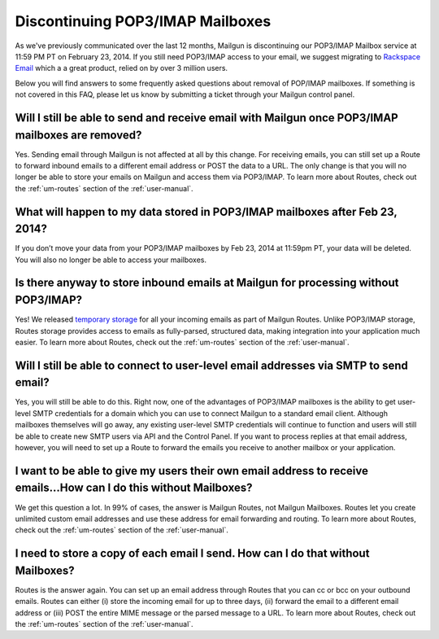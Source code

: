 Discontinuing POP3/IMAP Mailboxes
#################################

As we've previously communicated over the last 12 months, Mailgun is discontinuing our POP3/IMAP 
Mailbox service at 11:59 PM PT on February 23, 2014. If you still need POP3/IMAP access to your email, 
we suggest migrating to `Rackspace Email`_ which a a great product, relied on by over 3 million users.

Below you will find answers to some frequently asked questions about removal of POP/IMAP mailboxes.  
If something is not covered in this FAQ, please let us know by submitting a ticket through your Mailgun control panel.

.. _Rackspace Email: http://www.rackspace.com/email-hosting/

Will I still be able to send and receive email with Mailgun once POP3/IMAP mailboxes are removed?
*************************************************************************************************
Yes.  Sending email through Mailgun is not affected at all by this change.  For receiving emails, you 
can still set up a Route to forward inbound emails to a different email address or POST the data to a URL.  
The only change is that you will no longer be able to store your emails on Mailgun and access them via POP3/IMAP.  
To learn more about Routes, check out the :ref:`um-routes` section of the :ref:`user-manual`.

What will happen to my data stored in POP3/IMAP mailboxes after Feb 23, 2014?
******************************************************************************
If you don’t move your data from your POP3/IMAP mailboxes by Feb 23, 2014 at 11:59pm PT, your data will be deleted. 
You will also no longer be able to access your mailboxes.

Is there anyway to store inbound emails at Mailgun for processing without POP3/IMAP?
************************************************************************************
Yes!  We released `temporary storage`_ for all your incoming emails as part of Mailgun Routes. 
Unlike POP3/IMAP storage, Routes storage provides access to emails as fully-parsed, structured data, 
making integration into your application much easier. To learn more about Routes, check out 
the :ref:`um-routes` section of the :ref:`user-manual`.

.. _temporary storage: http://blog.mailgun.com/post/store-a-temporary-mailbox-for-all-your-incoming-email/

Will I still be able to connect to user-level email addresses via SMTP to send email?
***************************************************************************************
Yes, you will still be able to do this. Right now, one of the advantages of POP3/IMAP mailboxes is the 
ability to get user-level SMTP credentials for a domain which you can use to connect Mailgun to a standard 
email client. Although mailboxes themselves will go away, any existing user-level SMTP credentials will continue 
to function and users will still be able to create new SMTP users via API and the Control Panel.  
If you want to process replies at that email address, however, you will need to set up a Route to forward 
the emails you receive to another mailbox or your application.

I want to be able to give my users their own email address to receive emails...How can I do this without Mailboxes?
********************************************************************************************************************
We get this question a lot. In 99% of cases, the answer is Mailgun Routes, not Mailgun Mailboxes. Routes let you create 
unlimited custom email addresses and use these address for email forwarding and routing. To learn more about Routes, 
check out the :ref:`um-routes` section of the :ref:`user-manual`.

I need to store a copy of each email I send. How can I do that without Mailboxes?
**********************************************************************************
Routes is the answer again. You can set up an email address through Routes that you can cc or bcc on your outbound 
emails. Routes can either (i) store the incoming email for up to three days, (ii) forward the email to a different 
email address or (iii) POST the entire MIME message or the parsed message to a URL. To learn more about Routes, 
check out the :ref:`um-routes` section of the :ref:`user-manual`.

